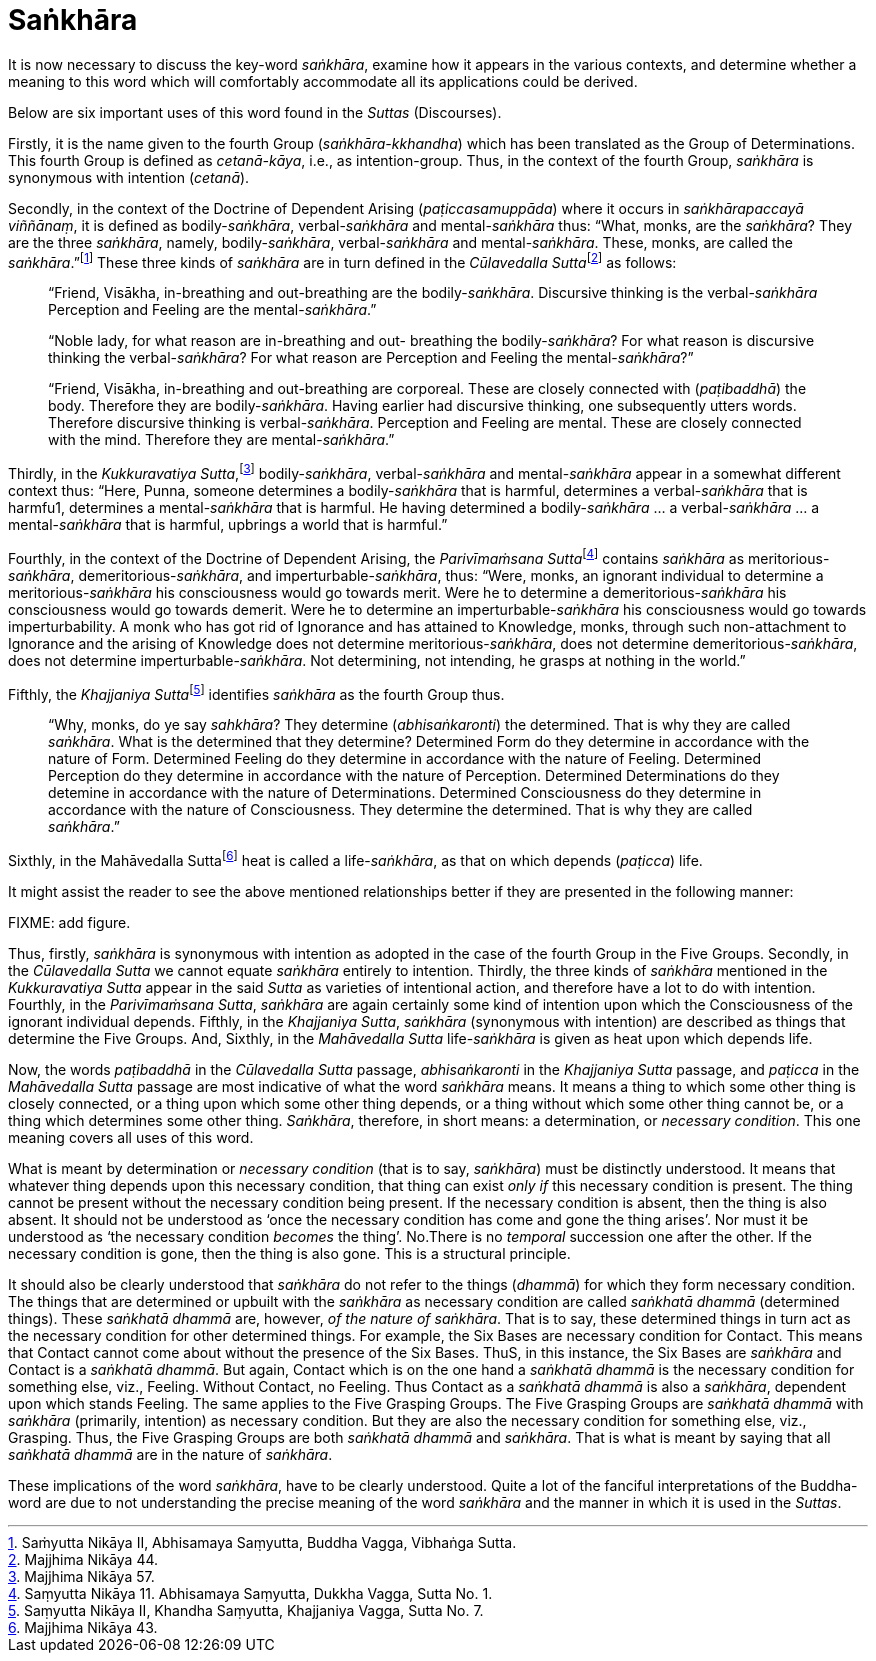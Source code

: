 [[saṅkhāra]]
= Saṅkhāra

It is now necessary to discuss the key-word __saṅkhāra__, examine how it
appears in the various contexts, and determine whether a meaning to this
word which will comfortably accommodate all its applications could be
derived.

Below are six important uses of this word found in the _Suttas_
(Discourses).

Firstly, it is the name given to the fourth Group
(__saṅkhāra-kkhandha__) which has been translated as the Group of
Determinations. This fourth Group is defined as __cetanā-kāya__, i.e.,
as intention-group. Thus, in the context of the fourth Group, _saṅkhāra_
is synonymous with intention (__cetanā__).

Secondly, in the context of the Doctrine of Dependent Arising
(__paṭiccasamuppāda__) where it occurs in __saṅkhārapaccayā viññānaṃ__,
it is defined as bodily-__saṅkhāra__, verbal-__saṅkhāra__ and
mental-__saṅkhāra__ thus: “What, monks, are the __saṅkhāra__? They are
the three __saṅkhāra__, namely, bodily-__saṅkhāra__, verbal-__saṅkhāra__
and mental-__saṅkhāra__. These, monks, are called the
__saṅkhāra__.”footnote:[Saṁyutta Nikāya II, Abhisamaya Saṃyutta, Buddha
Vagga, Vibhaṅga Sutta.] These three kinds of _saṅkhāra_ are in turn
defined in the __Cūlavedalla Sutta__footnote:[Majjhima Nikāya 44.] as
follows:

____
“Friend, Visākha, in-breathing and out-breathing are the
bodily-__saṅkhāra__. Discursive thinking is the verbal-__saṅkhāra__
Perception and Feeling are the mental-__saṅkhāra__.”

“Noble lady, for what reason are in-breathing and out- breathing the
bodily-__saṅkhāra__? For what reason is discursive thinking the
verbal-__saṅkhāra__? For what reason are Perception and Feeling the
mental-__saṅkhāra__?”

“Friend, Visākha, in-breathing and out-breathing are corporeal. These
are closely connected with (__paṭibaddhā__) the body. Therefore they are
bodily-__saṅkhāra__. Having earlier had discursive thinking, one
subsequently utters words. Therefore discursive thinking is
verbal-__saṅkhāra__. Perception and Feeling are mental. These are
closely connected with the mind. Therefore they are
mental-__saṅkhāra__.”
____

Thirdly, in the __Kukkuravatiya Sutta__,footnote:[Majjhima Nikāya 57.]
bodily-__saṅkhāra__, verbal-__saṅkhāra__ and mental-__saṅkhāra__ appear
in a somewhat different context thus: “Here, Punna, someone determines a
bodily-__saṅkhāra__ that is harmful, determines a verbal-__saṅkhāra__
that is harmfu1, determines a mental-__saṅkhāra__ that is harmful. He
having determined a bodily-__saṅkhāra__ … a verbal-__saṅkhāra__ … a
mental-__saṅkhāra__ that is harmful, upbrings a world that is harmful.”

Fourthly, in the context of the Doctrine of Dependent Arising, the
__Parivīmaṁsana Sutta__footnote:[Saṃyutta Nikāya 11. Abhisamaya
Saṃyutta, Dukkha Vagga, Sutta No. 1.] contains _saṅkhāra_ as
meritorious-__saṅkhāra__, demeritorious-__saṅkhāra__, and
imperturbable-__saṅkhāra__, thus: “Were, monks, an ignorant individual
to determine a meritorious-__saṅkhāra__ his consciousness would go
towards merit. Were he to determine a demeritorious-__saṅkhāra__ his
consciousness would go towards demerit. Were he to determine an
imperturbable-__saṅkhāra__ his consciousness would go towards
imperturbability. A monk who has got rid of Ignorance and has attained
to Knowledge, monks, through such non-attachment to Ignorance and the
arising of Knowledge does not determine meritorious-__saṅkhāra__, does
not determine demeritorious-__saṅkhāra__, does not determine
imperturbable-__saṅkhāra__. Not determining, not intending, he grasps at
nothing in the world.”

Fifthly, the __Khajjaniya Sutta__footnote:[Saṃyutta Nikāya II, Khandha
Saṃyutta, Khajjaniya Vagga, Sutta No. 7.] identifies _saṅkhāra_ as the
fourth Group thus.

____
“Why, monks, do ye say __sahkhāra__? They determine (__abhisaṅkaronti__)
the determined. That is why they are called __saṅkhāra__. What is the
determined that they determine? Determined Form do they determine in
accordance with the nature of Form. Determined Feeling do they determine
in accordance with the nature of Feeling. Determined Perception do they
determine in accordance with the nature of Perception. Determined
Determinations do they detemine in accordance with the nature of
Determinations. Determined Consciousness do they determine in accordance
with the nature of Consciousness. They determine the determined. That is
why they are called __saṅkhāra__.”
____

Sixthly, in the Mahāvedalla Suttafootnote:[Majjhima Nikāya 43.] heat is
called a life-__saṅkhāra__, as that on which depends (__paṭicca__) life.

It might assist the reader to see the above mentioned relationships
better if they are presented in the following manner:

FIXME: add figure.

Thus, firstly, _saṅkhāra_ is synonymous with intention as adopted in the
case of the fourth Group in the Five Groups. Secondly, in the
_Cūlavedalla Sutta_ we cannot equate _saṅkhāra_ entirely to intention.
Thirdly, the three kinds of _saṅkhāra_ mentioned in the _Kukkuravatiya
Sutta_ appear in the said _Sutta_ as varieties of intentional action,
and therefore have a lot to do with intention. Fourthly, in the
__Parivīmaṁsana Sutta__, _saṅkhāra_ are again certainly some kind of
intention upon which the Consciousness of the ignorant individual
depends. Fifthly, in the __Khajjaniya Sutta__, _saṅkhāra_ (synonymous
with intention) are described as things that determine the Five Groups.
And, Sixthly, in the _Mahāvedalla Sutta_ life-__saṅkhāra__ is given as
heat upon which depends life.

Now, the words _paṭibaddhā_ in the _Cūlavedalla Sutta_ passage,
_abhisaṅkaronti_ in the _Khajjaniya Sutta_ passage, and _paṭicca_ in the
_Mahāvedalla Sutta_ passage are most indicative of what the word
_saṅkhāra_ means. It means a thing to which some other thing is closely
connected, or a thing upon which some other thing depends, or a thing
without which some other thing cannot be, or a thing which determines
some other thing. __Saṅkhāra__, therefore, in short means: a
determination, or __necessary condition__. This one meaning covers all
uses of this word.

What is meant by determination or _necessary condition_ (that is to say,
__saṅkhāra__) must be distinctly understood. It means that whatever
thing depends upon this necessary condition, that thing can exist _only
if_ this necessary condition is present. The thing cannot be present
without the necessary condition being present. If the necessary
condition is absent, then the thing is also absent. It should not be
understood as ‘once the necessary condition has come and gone the thing
arises’. Nor must it be understood as ‘the necessary condition _becomes_
the thing’. No.There is no _temporal_ succession one after the other. If
the necessary condition is gone, then the thing is also gone. This is a
structural principle.

It should also be clearly understood that _saṅkhāra_ do not refer to the
things (__dhammā__) for which they form necessary condition. The things
that are determined or upbuilt with the _saṅkhāra_ as necessary
condition are called _saṅkhatā dhammā_ (determined things). These
_saṅkhatā dhammā_ are, however, __of the nature of saṅkhāra__. That is
to say, these determined things in turn act as the necessary condition
for other determined things. For example, the Six Bases are necessary
condition for Contact. This means that Contact cannot come about without
the presence of the Six Bases. ThuS, in this instance, the Six Bases are
_saṅkhāra_ and Contact is a __saṅkhatā dhammā__. But again, Contact
which is on the one hand a _saṅkhatā dhammā_ is the necessary condition
for something else, viz., Feeling. Without Contact, no Feeling. Thus
Contact as a _saṅkhatā dhammā_ is also a __saṅkhāra__, dependent upon
which stands Feeling. The same applies to the Five Grasping Groups. The
Five Grasping Groups are _saṅkhatā dhammā_ with _saṅkhāra_ (primarily,
intention) as necessary condition. But they are also the necessary
condition for something else, viz., Grasping. Thus, the Five Grasping
Groups are both _saṅkhatā dhammā_ and __saṅkhāra__. That is what is
meant by saying that all _saṅkhatā dhammā_ are in the nature of
__saṅkhāra__.

These implications of the word __saṅkhāra__, have to be clearly
understood. Quite a lot of the fanciful interpretations of the
Buddha-word are due to not understanding the precise meaning of the word
_saṅkhāra_ and the manner in which it is used in the __Suttas__.
